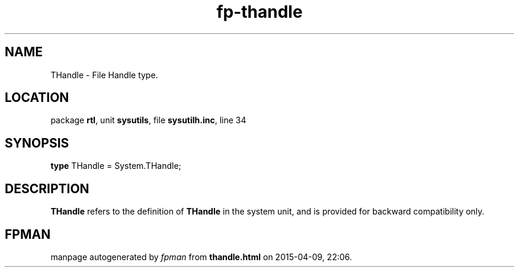 .\" file autogenerated by fpman
.TH "fp-thandle" 3 "2014-03-14" "fpman" "Free Pascal Programmer's Manual"
.SH NAME
THandle - File Handle type.
.SH LOCATION
package \fBrtl\fR, unit \fBsysutils\fR, file \fBsysutilh.inc\fR, line 34
.SH SYNOPSIS
\fBtype\fR THandle = System.THandle;
.SH DESCRIPTION
\fBTHandle\fR refers to the definition of \fBTHandle\fR in the system unit, and is provided for backward compatibility only.


.SH FPMAN
manpage autogenerated by \fIfpman\fR from \fBthandle.html\fR on 2015-04-09, 22:06.

